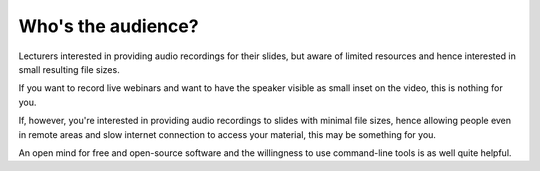 Who's the audience?
###################

Lecturers interested in providing audio recordings for their slides, but aware of limited resources and hence interested in small resulting file sizes.

If you want to record live webinars and want to have the speaker visible as small inset on the video, this is nothing for you.

If, however, you're interested in providing audio recordings to slides with minimal file sizes, hence allowing people even in remote areas and slow internet connection to access your material, this may be something for you.

An open mind for free and open-source software and the willingness to use command-line tools is as well quite helpful.


